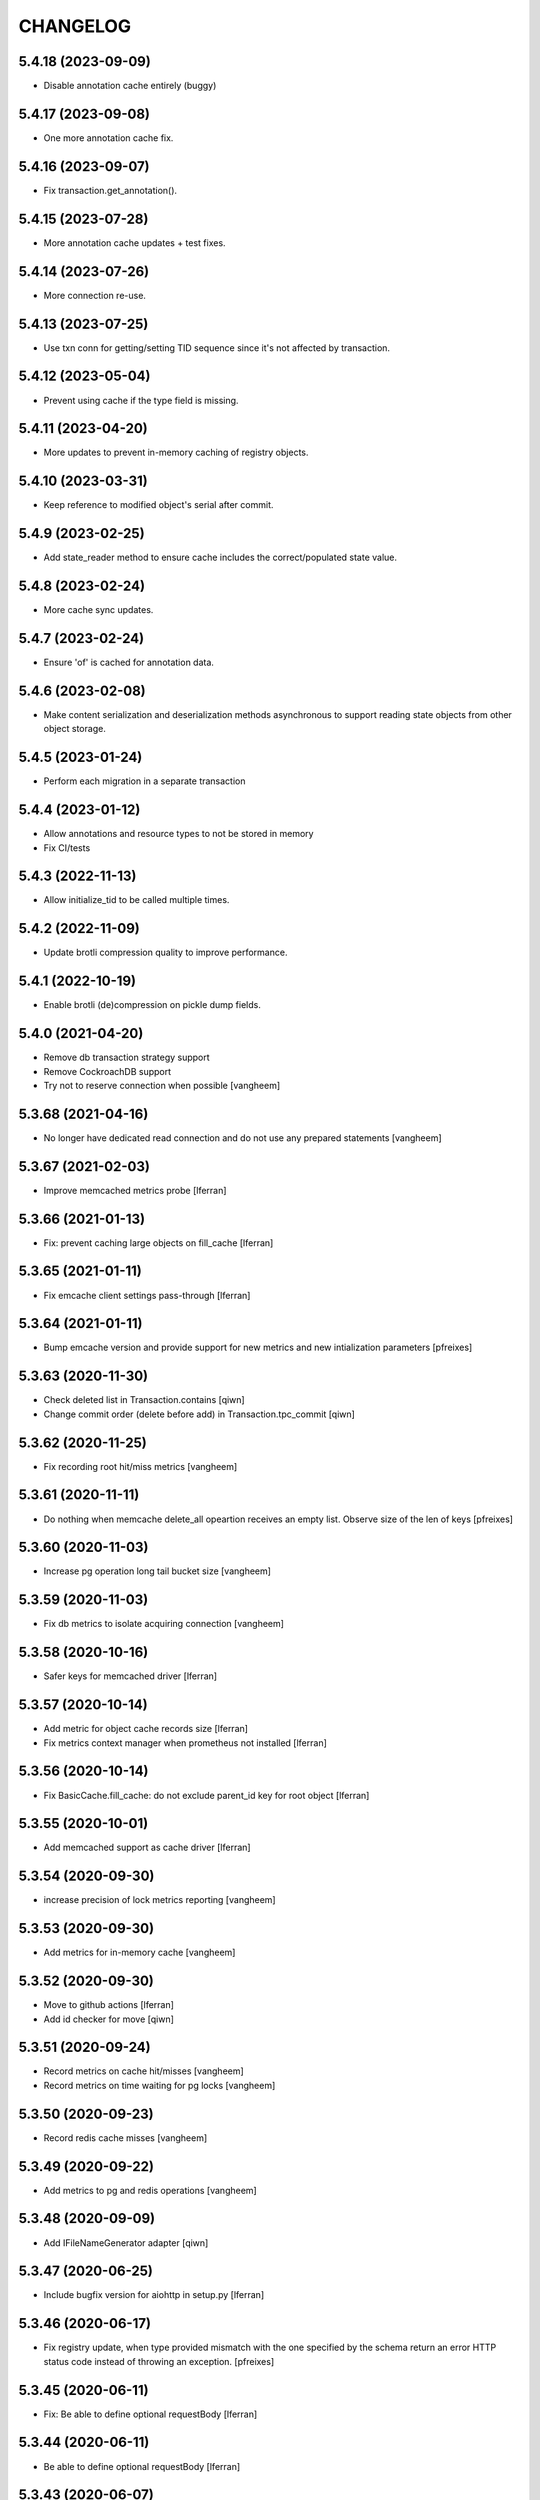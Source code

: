 CHANGELOG
=========

5.4.18 (2023-09-09)
-------------------

- Disable annotation cache entirely (buggy)

5.4.17 (2023-09-08)
-------------------

- One more annotation cache fix.

5.4.16 (2023-09-07)
-------------------

- Fix transaction.get_annotation().

5.4.15 (2023-07-28)
-------------------

- More annotation cache updates + test fixes.

5.4.14 (2023-07-26)
-------------------

- More connection re-use.

5.4.13 (2023-07-25)
-------------------

- Use txn conn for getting/setting TID sequence since it's not affected by transaction.

5.4.12 (2023-05-04)
-------------------

- Prevent using cache if the type field is missing.

5.4.11 (2023-04-20)
-------------------

- More updates to prevent in-memory caching of registry objects.

5.4.10 (2023-03-31)
-------------------

- Keep reference to modified object's serial after commit.

5.4.9 (2023-02-25)
------------------

- Add state_reader method to ensure cache includes the correct/populated state value.

5.4.8 (2023-02-24)
------------------

- More cache sync updates.

5.4.7 (2023-02-24)
------------------

- Ensure 'of' is cached for annotation data.

5.4.6 (2023-02-08)
------------------

- Make content serialization and deserialization methods asynchronous to support reading state objects from other object storage.

5.4.5 (2023-01-24)
------------------

- Perform each migration in a separate transaction

5.4.4 (2023-01-12)
-------------------

- Allow annotations and resource types to not be stored in memory
- Fix CI/tests

5.4.3 (2022-11-13)
------------------

- Allow initialize_tid to be called multiple times.


5.4.2 (2022-11-09)
------------------

- Update brotli compression quality to improve performance.


5.4.1 (2022-10-19)
------------------

- Enable brotli (de)compression on pickle dump fields.


5.4.0 (2021-04-20)
------------------

- Remove db transaction strategy support
- Remove CockroachDB support
- Try not to reserve connection when possible
  [vangheem]


5.3.68 (2021-04-16)
-------------------

- No longer have dedicated read connection and do not use any prepared statements
  [vangheem]


5.3.67 (2021-02-03)
-------------------

- Improve memcached metrics probe [lferran]


5.3.66 (2021-01-13)
-------------------

- Fix: prevent caching large objects on fill_cache [lferran]


5.3.65 (2021-01-11)
-------------------

- Fix emcache client settings pass-through [lferran]


5.3.64 (2021-01-11)
-------------------

- Bump emcache version and provide support for new metrics and new intialization parameters
  [pfreixes]


5.3.63 (2020-11-30)
-------------------

- Check deleted list in Transaction.contains
  [qiwn]

- Change commit order (delete before add) in Transaction.tpc_commit
  [qiwn]


5.3.62 (2020-11-25)
-------------------

- Fix recording root hit/miss metrics
  [vangheem]


5.3.61 (2020-11-11)
-------------------

- Do nothing when memcache delete_all opeartion receives an empty list. Observe
  size of the len of keys [pfreixes]


5.3.60 (2020-11-03)
-------------------

- Increase pg operation long tail bucket size
  [vangheem]


5.3.59 (2020-11-03)
-------------------

- Fix db metrics to isolate acquiring connection
  [vangheem]


5.3.58 (2020-10-16)
-------------------

- Safer keys for memcached driver [lferran]


5.3.57 (2020-10-14)
-------------------

- Add metric for object cache records size [lferran]

- Fix metrics context manager when prometheus not installed [lferran]

5.3.56 (2020-10-14)
-------------------

- Fix BasicCache.fill_cache: do not exclude parent_id key for root
  object [lferran]


5.3.55 (2020-10-01)
-------------------

- Add memcached support as cache driver [lferran]

5.3.54 (2020-09-30)
-------------------

- increase precision of lock metrics reporting
  [vangheem]


5.3.53 (2020-09-30)
-------------------

- Add metrics for in-memory cache
  [vangheem]


5.3.52 (2020-09-30)
-------------------

- Move to github actions
  [lferran]
- Add id checker for move
  [qiwn]

5.3.51 (2020-09-24)
-------------------

- Record metrics on cache hit/misses
  [vangheem]

- Record metrics on time waiting for pg locks
  [vangheem]


5.3.50 (2020-09-23)
-------------------

- Record redis cache misses
  [vangheem]


5.3.49 (2020-09-22)
-------------------

- Add metrics to pg and redis operations
  [vangheem]


5.3.48 (2020-09-09)
-------------------

- Add IFileNameGenerator adapter
  [qiwn]


5.3.47 (2020-06-25)
-------------------

- Include bugfix version for aiohttp in setup.py [lferran]


5.3.46 (2020-06-17)
-------------------

- Fix registry update, when type provided mismatch with the one specified
  by the schema return an error HTTP status code instead of throwing an
  exception.
  [pfreixes]


5.3.45 (2020-06-11)
-------------------

- Fix: Be able to define optional requestBody [lferran]


5.3.44 (2020-06-11)
-------------------

- Be able to define optional requestBody [lferran]


5.3.43 (2020-06-07)
-------------------

- Optimize json schema ref resolution to not make so copies of all json schema definition
  for every validator instance
  [vangheem]

- Fix json schema ref resolution for nested objects
  [vangheem]


5.3.42 (2020-05-26)
-------------------

- Allow arbitrary path parameter within the path parameters
  [dmanchon]


5.3.41 (2020-05-19)
-------------------

- Fix import
  [vangheem]


5.3.40 (2020-05-19)
-------------------

- swagger tags fixes [ableeb]

- Register aiohttp server object with app that it is serving(`._server`)
  [vangheem]

5.3.39 (2020-05-11)
-------------------

- Handle ConnectionResetError when downloading files
  [vangheem]


5.3.38 (2020-05-04)
-------------------

- Bug fix: handle raw strings in json payload [lferran]


5.3.37 (2020-04-24)
-------------------

- swagger tags fixes


5.3.36 (2020-04-24)
-------------------

- Provide patch operations for json field
  [vangheem]

- Optimize extend operation for bucket list field
  [vangheem]

- `.` and `..` should be blocked as valid ids. The browser will auto translate them
  to what current dir and parent dir respectively which gives unexpected results.
  [vangheem]


5.3.35 (2020-04-21)
-------------------

- Change log level for conflict errors to warning and fix locating tid of conflict error
  [vangheem]


5.3.34 (2020-04-14)
-------------------

- Use bigint for statement replacement values
  [vangheem]


5.3.33 (2020-03-24)
-------------------

- Error handling: ValueDeserializationError editing registry value
  [vangheem]

- Handle db transaction closed while acquiring transaction lock
  [vangheem]

- Handle db transaction closed while acquiring lock
  [vangheem]

- Handle connection errors on file head requests
  [vangheem]


5.3.32 (2020-03-06)
-------------------

- Fix integer query param validation [lferran]


5.3.31 (2020-02-28)
-------------------

- Be able to have async schema invariants
  [vangheem]


5.3.30 (2020-02-24)
-------------------

- Provide better validation for json schema field
  [vangheem]


5.3.29 (2020-02-21)
-------------------

- Handle error when "None" value provided for behavior data
  [vangheem]


5.3.28 (2020-02-20)
-------------------

- Handle connection reset errors when downloading files
  [vangheem]


5.3.27 (2020-02-13)
-------------------

- Add `max_ops` property to `PatchField`, `BucketListField` and `BucketDictField`
  [vangheem]

- Add clear action to list, dict and annotation patch fields
  [vangheem]


5.3.26 (2020-02-12)
-------------------

- Improve performance of bucket dict field
  [vangheem]


5.3.25 (2020-02-11)
-------------------

- Fix storages integration with some asyncpg pool settings
  [vangheem]


5.3.24 (2020-02-06)
-------------------

- Fix release
  [vangheem]


5.3.23 (2020-02-06)
-------------------

- Be able to configure `max_inactive_connection_lifetime` and `max_queries`
  of pg pool.
  [vangheem]

- Do not have timeout when closing pg connection.
  [vangheem]


5.3.22 (2020-02-05)
-------------------

- Fix asyncpg integration with connection leaks on timeout
  [vangheem]


5.3.21 (2020-02-04)
-------------------

- Validate POST @sharing payload too [lferran]


5.3.20 (2020-02-01)
-------------------

- Be able to customize pg db in test fixtures
  [vangheem]

5.3.19 (2020-02-01)
-------------------

- fix release
  [vangheem]


5.3.18 (2020-01-31)
-------------------

- add IAnnotations.async_del type annotation
  [vangheem]


5.3.17 (2020-01-31)
-------------------

- Add pg db constraint for annotation data
  [vangheem]


5.3.16 (2020-01-30)
-------------------

- more IRequest type hints
  [vangheem]

5.3.15 (2020-01-30)
-------------------

- Add json to IRequest for mypy
  [vangheem]


5.3.14 (2020-01-28)
-------------------

- Fix DummyCache type signature to be the same as base class
  [vangheem]


5.3.13 (2020-01-22)
-------------------

- Correctly bubble http errors for file downloads
  [vangheem]


5.3.12 (2020-01-21)
-------------------

- Add title/description to json schema field serialization
  [vangheem]


5.3.11 (2020-01-16)
-------------------

- Better error handling on redis connection issues
  [vangheem]


5.3.10 (2020-01-16)
-------------------

- JSON Schema and open api serialization fixes
  [vangheem]


5.3.9 (2020-01-15)
------------------

- Fix validating array params in query parameters [lferran]

- Add open api tests and fix ones that do not pass tests
  [vangheem]


5.3.8 (2020-01-15)
------------------

- Fix automatic type conversion on nested fields
  [vangheem]


5.3.7 (2020-01-13)
------------------

- Fix automatic type conversion on nested fields. Fixes #832
  [vangheem]


5.3.6 (2020-01-09)
------------------

- Be able to start database transaction before transaction has started it
  without causing errors
  [vangheem]


5.3.5 (2020-01-09)
------------------

- Fix optimized lookup to work with fields that do not have `_type`
  [vangheem]


5.3.4 (2020-01-07)
------------------

- Fix query param validation
  [vangheem]


5.3.3 (2020-01-07)
------------------

- Optimize json deserialization
  [vangheem]

- Update Dockerfile
  [svx]


5.3.2 (2020-01-03)
------------------

- Be able to disable supporting range headers in `IFileManager.download`
  [vangheem]

- Make `Field.required` an optional property. To change default required behavior,
  you can monkey patch `IField['required'].default = False`
  [vangheem]


5.3.1 (2020-01-02)
------------------

- Save old file attrs before content is cleaned
  [vangheem]


5.3.0 (2020-01-02)
------------------

- Add `Range` header support
  [vangheem]

5.2.2 (2019-12-27)
------------------

- Fix validating None values in required fields
  [vangheem]


5.2.1 (2019-12-21)
------------------

- Fix error with requeued async queue tasks
  [vangheem]


5.2.0 (2019-12-20)
------------------

- Added `IIDChecker` adapter
  [vangheem]

- Added `valid_id_characters` app setting
  [vangheem]


5.1.26 (2019-12-20)
-------------------

- Bubble cancelled errors in resolver
  [vangheem]

- Fix duplicate behaviors interfaces in get_all_behavior_interfaces()
  [qiwn]


5.1.25 (2019-12-18)
-------------------

- Better CancelledError handling in resolving a request
  [vangheem]

- Fix adding duplicate behaviors
  [qiwn]

- PatchField: added operation "multi"
  [masipcat]


5.1.24 (2019-12-16)
-------------------

- @duplicate: added option to reset acl [inakip]

5.1.23 (2019-12-11)
-------------------

- Make pytest.mark.app_settings work in older pytest versions too [lferran]

- @move: destination id conflict should return 409 error, not 412
  [inaki]


5.1.22 (2019-12-02)
-------------------

- Fix security bug in @move and @duplicate [lferran]

5.1.21 (2019-11-29)
-------------------

- Allow to iterate keys, values and items of a BucketDictValue
  [lferran]

5.1.20 (2019-11-27)
-------------------

- Fix security bug: anonymous users were being granted
  guillotina.Authenticated [lferran]


5.1.19 (2019-11-19)
-------------------

- Update default zope.interface to 4.7.1
  [bloodbare]

- Be able to provide `DEBUG_SUBSCRIBERS` env variable to get details about
  event timings being run.
  [vangheem]


5.1.18 (2019-11-25)
-------------------

- Make sure to reset registry task var when setting up new container
  [vangheem]


5.1.17 (2019-11-22)
-------------------

- Fix potential deadlock issues when storage read conn handling
  [vangheem]


5.1.16 (2019-11-21)
-------------------

- Allow uid as destination in `@duplicate` and `@move`
  [qiwn]


5.1.15 (2019-11-20)
-------------------

- Fix correctly saving patch field
  [vangheem]


5.1.14 (2019-11-20)
-------------------

- Fix patch field validation
  [vangheem]


5.1.13 (2019-11-13)
-------------------

- Prevent JSONField name clash with field `validator` decorator
  [vangheem]


5.1.12 (2019-11-12)
-------------------

- Remove task call back to run execute_futures automatically. aiohttp reuses task object for
  keepalive implementation and the `_callbacks` were never run
  [vangheem]


5.1.11 (2019-11-12)
-------------------

- Lazy create thread pool executor so we can properly use thread pool setting
  [vangheem]


5.1.10 (2019-11-12)
-------------------

- Be able to customize number of thread pool workers
  [vangheem]


5.1.9 (2019-11-12)
------------------

- Add custom settings into test server
  [qiwn]


5.1.8 (2019-11-11)
------------------

- bump


5.1.7 (2019-11-11)
------------------

- Make sure to use `txn.lock` when using pg connection
  [vangheem]


5.1.6 (2019-11-08)
------------------

- reduce the load dbvacuum can cause
  [vangheem]


5.1.6 (unreleased)
------------------

- Fix `required` param not specified in service `parameters` configuration
  [vangheem]


5.1.5 (2019-11-06)
------------------

- Fix test util: add db in task vars too [lferran]
  [lferran]

- Added "pickle_protocol" to app_settings
  [masipcat]


5.1.4 (2019-11-06)
------------------

- Add `extra_headers` parameter into `FileManager.prepare_download()`
  [qiwn]


5.1.3 (2019-11-04)
------------------

New:

- More mypy support and better type checking
  [vangheem]

- Added deserializer for IUnionField
  [masipcat]

- Provide new `@field.validator` to validate field values against bound fields
  [vangheem]

Fixes:

- Fix @invariant validation. Any usage of it previously would cause exceptions.
  [vangheem]


5.1.2 (2019-10-30)
------------------

- Handle empty `G_` environment variable values
  [vangheem]


5.1.1 (2019-10-29)
------------------

- more mypy definitions on ITransactionManager


5.1.0 (2019-10-25)
------------------

- Move guillotina_dbusers to guillotina.contrib.dbusers
  [jordic, lferran]

- Missed debug information.
  [bloodbare]


5.0.28 (2019-10-23)
-------------------

- Cache debug information should be debug level
  [bloodbare]


5.0.27 (2019-10-23)
-------------------

- Do not fallback to `setattr` with unhandled errors on fields
  [vangheem]


5.0.26 (2019-10-21)
-------------------

- Documentation and training fixes
  [vangheem]


5.0.25 (2019-10-21)
-------------------

- Documentation and training fixes
  [vangheem]

- Fix compatiblity issues with Python 3.8
  [masipcat]


5.0.24 (2019-10-17)
-------------------

- Add `BucketDictValue.clear()`
  [qiwn]

- Fix error closing cache with some objects
  [vangheem]


5.0.23 (2019-10-17)
-------------------

- Cache improvements:
    - Store changes in cache immediately after transaction has finished instead of in task
    - Clear txn cache fill data after using it
    - Properly cache annotation lookup misses


5.0.22 (2019-10-16)
-------------------

- Fix push invalidation data type
  [vangheem]


5.0.21 (2019-10-16)
-------------------

- `add_behavior` should only write to database if behavior is new for object
  [vangheem]

- Improve cache hit performance by setting cache keys on objects loaded
  directly by uid and by looking up children object
  [vangheem]

5.0.20 (2019-10-15)
-------------------

- Add event when database tables created for postgres
  [vangheem]


5.0.19 (2019-10-14)
-------------------

- Bucket dict field does not always split index properly
  [vangheem]


5.0.18 (2019-10-13)
-------------------

- Fix connection leaks in edge-cases
  [masipcat]

- Pinned asyncpg to 0.19.0
  [masipcat]


5.0.17 (2019-10-11)
-------------------

- Transaction manager type hints
  [vangheem]


5.0.16 (2019-10-11)
-------------------

- Handle deserialization errors on bucket fields. Otherwise, dict values were getting incorrectly saved
  [vangheem]


5.0.15 (2019-10-02)
-------------------

- Provide workaround for asyncio contextvars ipython bug in shell
  [vangheem]


5.0.14 (2019-10-02)
-------------------

- Throw an `TransactionObjectRegistrationMismatchException` exception if you attempt to
  register an object with a transaction that is a different than existing registration
  for that object.
  [vangheem]


5.0.13 (2019-09-27)
-------------------

- Case insensitive environ `G_` variable lookup
  [svx]

- Improve reST syntax of README
  [svx]

- Fix typo in CHANGELOG
  [svx]

5.0.12 (2019-09-24)
-------------------

- Fix shut down for redis pubsub driver
  [vangheem]

- Swagger url support for X-Forwarded-Proto and X-Forwarded-Schema
  [bloodbare]


5.0.11 (2019-09-18)
-------------------

- Fix patch field delete to handle when value is None
  [vangheem]

- Adjust Sphinx to build in parallel
  [svx]


5.0.10 (2019-09-06)
-------------------

- Be able to use guillotina's types in 3rd party apps
  [vangheem]


5.0.9 (2019-09-05)
------------------

- Handle errors vacuuming
  [vangheem]


5.0.8 (2019-09-05)
------------------

- pypi package desc fix


5.0.7 (2019-09-05)
------------------

- Explicitly reset task vars on every request
  [vangheem]

- Fix futures execute error when no futures are defined for type
  [vangheem]


5.0.6 (2019-09-04)
------------------

- Fix `execute.clear_futures()`
  [vangheem]

- Adding Helm Charts
  [karannaoh]

5.0.4 (2019-09-04)
------------------

- Upgrade mypy
  [vangheem]

- Fix not setting cache values for updated object when push is not enabled
  [vangheem]

- Fix conflict error handling with registry objects
  [vangheem]

- Sorted imports in all files and added `isort` in .travis to keep the format
  [masipcat]


5.0.3 (2019-09-02)
------------------

- `BaseObject.__txn__` now weakref to prevent reference cycles
  [vangheem]

- Change default service registration to work without inline defined klass methods
  [vangheem]

- Fix doc builds for new open api 3
  [vangheem]

- Fix getting cache value from redis
  [vangheem]

- Fix calculating in-memory cache size
  [vangheem]

- Update Makefile [svx]
- Remove buildout bits [svx]

5.0.2 (2019-08-30)
------------------

- Fix json schema validation
  [vangheem]

- Fix memory cache to be able to calc size properly
  [vangheem]

- Better redis pubsub error handling
  [vangheem]


5.0.1 (2019-08-30)
------------------

- Be not log verbose when pubsub utility task is cancelled
  [vangheem]


5.0.0 (2019-08-30)
------------------

- Be able to configure cache to not push pickles with invalidation data
  [vangheem]

- Fix transaction handling to always get current active transaction, throw exception
  when transaction is closed and be able to refresh objects.
  [vangheem]

- More normalization of execute module with task_vars/request objects
  [vangheem]

- Allow committing objects that were created with different transaction
  [vangheem]

- Fix async utils to work correctly with transactions and context vars
  [vangheem]

- Be able to have `None` default field values
  [vangheem]


5.0.0a16 (2019-08-26)
---------------------

- Throw exception when saving object to closed transaction
  [vangheem]

- Fix cache key for SQLStatements cache. This was causing vacuuming on multi-db environments
  to not work since the vacuuming object was shared between dbs on guillotina_dynamictablestorage.
  [vangheem]

- Refractor and bug fix in validation of parameter

- Implement more optimized way to vacuum objects which dramatically improves handling
  of deleting very large object trees
  [vangheem]

- Fix `LightweightConnection` pg class to close active cursors when connection done
  [vangheem]

- Swagger doc for search endpoint
  [karannaoh]

- Fix `modification_date` not indexed when an object is patched
  [masipcat]

- Move to black code formatter
  [vangheem]

- Fix field.validate() crashes when providing invalid schema (for field of type Object)
  [masipcat]

- Upgrade to Swagger 3/Open API 3
  [karannaoh]

- Implement json schema validation
  [karannaoh]


5.0.0a15 (2019-08-02)
---------------------

- Dict schema serialization needs properties to be valid JSON Schema
  [bloodbare]

- Fix potential bug when working with multiple databases/transaction managers
  [vangheem]

- New `guillotina.fields.BucketDictField`
  [vangheem]

- New `@fieldvalue/{field name or dotted behavior + field name}` endpoint
  [vangheem]


5.0.0a14 (2019-07-30)
---------------------

- Leaking txn on reindex on pg
  [bloodbare]


5.0.0a13 (2019-07-29)
---------------------

- Run default factory on attributes on behaviors
  [bloodbare]

- Allow to get full object serialization on GET operation
  [bloodbare]

- Only register object for writing if base object changed. Otherwise, changes to behavior data
  was also causing writes to the object it was associated with
  [vangheem]

- Add `x-virtualhost-path` header support for url generation
  [vangheem]


5.0.0a12 (2019-07-26)
---------------------

- Make Tuple type work with patch field
  [vangheem]

- Make IDublinCore.tags a patch field
  [vangheem]

- Add `appendunique` and `extendunique` to patch field operations
  [vangheem]

- Fix exhausted retries conflict error response
  [vangheem]

- Make sure field name of patch field is set before using
  [vangheem]

- Improve request memory usage
  [vangheem]

- Fix: just skip indexing attributes from schemas that object does not
  adapt to [lferran]


5.0.0a11 (2019-07-22)
---------------------

- Allow to receive a fullobject serialization on search
  [bloodbare]

- Allow to reindex on PG catalog implementation
  [bloodbare]

- Read only txn can be reused without changing read only param
  [bloodbare]

- Merge CORS headers
  [qiwn]

- Fix redis pubsub potential cpu bound deadlock
  [vangheem]

- Make sure that channel is configured on cache pubsub
  [bloodbare]

- Handle cancelled error on cleanup
  [vangheem]

- Define TTL on cache set
  [bloodbare]

- Logging async util exception
  [bloodbare]

- Documentation improvements
  [vangheem]

- Cache JSONField schema validator object
  [vangheem]

- JSONField works with dict instead of requiring str(which is then converted to dict anyways)
  [vangheem]


5.0.0a10 (2019-06-27)
---------------------

- Adding store_json property on db configuration so we can disable json storage for each db.
  [bloodbare]


5.0.0a9 (2019-06-27)
--------------------

- Move guillotina_mailer to guillotina.contrib.mailer
  [bloodbare]

- Be able to customize the object reader function with the `object_reader` setting
  [vangheem]

- Fix indexing data potentially missing updated content when `fields` for accessor
  is not specified
  [vangheem]

- Executioner:
    - providing pagination support in navigation (1.2.0)
    - supporting token authentication from login form (1.3.0)
    - using @search endpoint to navigate in container items

- A few more python antipattern fixes [lferran]

5.0.0a8 (2019-06-23)
--------------------

- Aggregations in PG JSONb
  [bloodbare]

5.0.0a7 (2019-06-22)
--------------------

- Change `guillotina.files.utils.generate_key` to not accept a `request` parameter. It was
  used to get the container id which is now a context var.
  [vangheem]

- Add `IExternalFileStorageManager` interface to be able to designate a file storage that
  store a file into an external database. This enables you to automatically leverage the
  `redis` data manager.

- Add `cloud_datamanager` setting. Allows you to select between `db`(default) and
  `redis`(if `guillotina.contrib.redis` is used) to not write to db to maintain state.
  The `redis` option is only usable for gcloud and s3 adapters.

5.0.0a6 (2019-06-22)
--------------------

- Cache password checked decisions to fix basic auth support
  [vangheem]

- Make sure you can import contrib packages without automatically activating them
  [vangheem]

5.0.0a5 (2019-06-22)
--------------------
- Adding rediscache and pubsub logic. Now you can have memory cache, network cache with invalidation
  and pubsub service. `guillotina_rediscache` is not necessary any more.
  [bloodbare]


- deprecate `__local__properties__`. `ContextProperty` works on it's own now
  [vangheem]

- Add argon2 pw hashing
  [vangheem]

- Completely remove support for `utilities` configuration. Use `load_utilities`.
  [vangheem]

5.0.0a4 (2019-06-21)
--------------------

- Fix path__startswith query
  [vangheem]


5.0.0a3 (2019-06-21)
--------------------

- Add `guillotina.contrib.swagger`


5.0.0a2 (2019-06-19)
--------------------

- Missing mypy requirement
- Fix catalog interface
- Fix catalog not working with db schemas
- Update intro docs


5.0.0a1 (2019-06-19)
--------------------

- Fix events antipattern [lferran]

- Rename `utils.get_object_by_oid` to `utils.get_object_by_uid`

- Emit events for registry configuration changes

- Default catalog interface removes the following methods: `get_by_uuid`, `get_by_type`, `get_by_path`,
  `get_folder_contents`. Keep interfaces simple, use search/query.

- Allow modifying app settings from pytest marks [lferran]

- No longer setup fake request with login for base command

- Moved `ISecurityPolicy.cached_principals` to module level function `guillotina.security.policy.cached_principals`

- Moved `ISecurityPolicy.cached_roles` to module level function `guillotina.security.policy.cached_roles`

- `utils.get_authenticated_user_id` no longer accepts `request` param

- `utils.get_authenticated_user` no longer accepts `request` param

- Removed `guillotina.exceptions.NoInteraction`

- Removed `guillotina.interfaces.IInteraction`

- `auth_user_identifiers` no longer accept `IRequest` in the constructor. Use `utils.get_current_request`

- `auth_user_identifiers` no longer accept `IRequest` in constructor. Use `utils.get_current_request`

- Remove `IInteraction`. Use `guillotina.utils.get_security_policy()`

- Remove `Request._db_write_enabled`, `Transaction` now has `read_only` property

- Remove `Request._db_id`, Use `guillotina.task_vars.db.get().id`

- Remove `Request.container_settings`, Use `guillotina.utils.get_registry`

- Remove `Request._container_id`, use `guillotina.task_vars.container.get().id`

- Remove `Request.container`, Use `guillotina.task_vars.container.get()`

- Remove `Request.add_future`. Use `guillotina.utils.execute.add_future`

- Add `guillotina.utils.get_current_container`

- Rename `request_indexer` setting to `indexer`

- Rename `guillotina.catalog.index.RequestIndexer` to `guillotina.catalog.index.Indexer`

- Rename `IWriter.parent_id` to `IWriter.parent_uid`

- Rename `guillotina.db.oid` to `guillotina.db.uid`

- Rename `oid_generate` setting to `uid_generator`

- Rename `BaseObject._p_register` -> `BaseObject.register`

- Rename `BaseObject._p_serial` -> `BaseObject.__serial__`

- Rename `BaseObject._p_oid` -> `BaseObject.__uuid__`

- Rename `BaseObject._p_jar` -> `BaseObject.__txn__`

- separate transaction from request object

- rename `guillotina.transactions.managed_transaction` to `guillotina.transactions.transaction`
